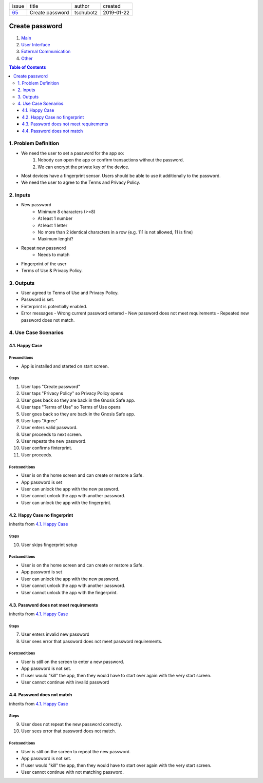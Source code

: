 +-------+-----------------+-----------+------------+
| issue | title           | author    | created    |
+-------+-----------------+-----------+------------+
| 65_   | Create password | tschubotz | 2019-01-22 |
+-------+-----------------+-----------+------------+

.. _65: https://github.com/gnosis/safe/issues/65

Create password
===============

1. `Main`_
2. `User Interface`_
3. `External Communication`_
4. Other_

.. _Main:

.. contents:: Table of Contents
    :depth: 3

1. Problem Definition
---------------------

- We need the user to set a password for the app so:
    1. Nobody can open the app or confirm transactions without the password.
    2. We can encrypt the private key of the device.
- Most devices have a fingerprint sensor. Users should be able to use it
  additionally to the password.
- We need the user to agree to the Terms and Privacy Policy.

2. Inputs
-----------

- New password
    - Minimum 8 characters (>=8)
    - At least 1 number
    - At least 1 letter
    - No more than 2 identical characters in a row
      (e.g. 111 is not allowed, 11 is fine)
    - Maximum lenght?
- Repeat new password
    - Needs to match
- Fingerprint of the user
- Terms of Use & Privacy Policy.

3. Outputs
------------

- User agreed to Terms of Use and Privacy Policy.
- Password is set.
- Finterprint is potentially enabled.
- Error messages
  - Wrong current password entered
  - New password does not meet requirements
  - Repeated new password does not match.


4. Use Case Scenarios
-----------------------

4.1. Happy Case
~~~~~~~~~~~~~~~

Preconditions
+++++++++++++

- App is installed and started on start screen.

Steps
+++++

1. User taps "Create password"
2. User taps "Privacy Policy" so Privacy Policy opens
3. User goes back so they are back in the Gnosis Safe app.
4. User taps "Terms of Use" so Terms of Use opens
5. User goes back so they are back in the Gnosis Safe app.
6. User taps "Agree"
7. User enters valid password.
8. User proceeds to next screen.
9. User repeats the new password.
10. User confirms finterprint.
11. User proceeds.

Postconditions
++++++++++++++

- User is on the home screen and can create or restore a Safe.
- App password is set
- User can unlock the app with the new password.
- User cannot unlock the app with another password.
- User can unlock the app with the fingerprint.


4.2. Happy Case no fingerprint
~~~~~~~~~~~~~~~~~~~~~~~~~~~~~~~~

inherits from `4.1. Happy Case`_

Steps
+++++

10. User skips fingerprint setup

Postconditions
++++++++++++++

- User is on the home screen and can create or restore a Safe.
- App password is set
- User can unlock the app with the new password.
- User cannot unlock the app with another password.
- User cannot unlock the app with the fingerprint.


4.3. Password does not meet requirements
~~~~~~~~~~~~~~~~~~~~~~~~~~~~~~~~~~~~~~~~

inherits from `4.1. Happy Case`_

Steps
+++++

7. User enters invalid new password
8. User sees error that password does not meet password requirements.

Postconditions
++++++++++++++

- User is still on the screen to enter a new password.
- App password is not set.
- If user would "kill" the app, then they would have to start over again
  with the very start screen.
- User cannot continue with invalid password


4.4. Password does not match
~~~~~~~~~~~~~~~~~~~~~~~~~~~~

inherits from `4.1. Happy Case`_

Steps
+++++

9. User does not repeat the new password correctly.
10. User sees error that password does not match.

Postconditions
++++++++++++++

- User is still on the screen to repeat the new password.
- App password is not set.
- If user would "kill" the app, then they would have to start over again
  with the very start screen.
- User cannot continue with not matching password.


.. _`User Interface`: 02_user_interface.rst
.. _`External Communication`: 03_external_communication.rst
.. _Other: 04_other.rst
